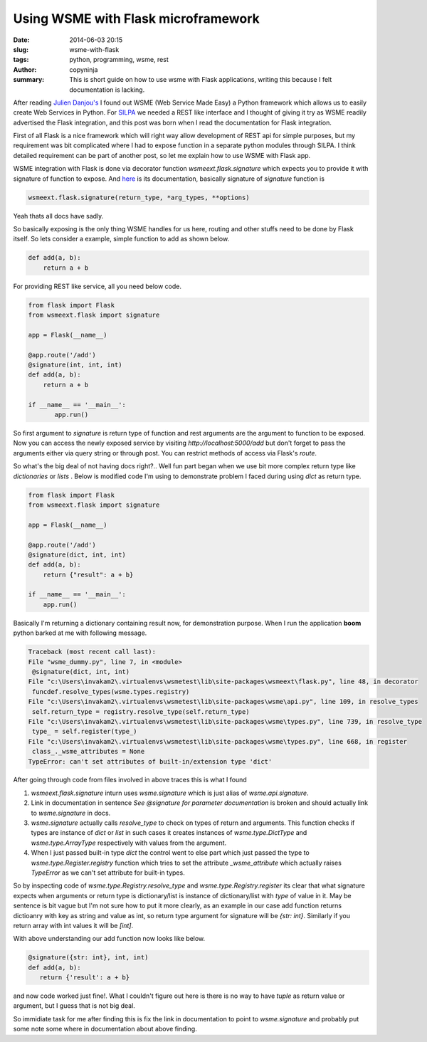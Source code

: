 Using WSME with Flask microframework
####################################

:date: 2014-06-03 20:15
:slug: wsme-with-flask
:tags: python, programming, wsme, rest
:author: copyninja
:summary: This is short guide on how to use wsme with Flask
          applications, writing this because I felt documentation is
          lacking.

After reading `Julien Danjou's <http://julien.danjou.info>`_ I found
out WSME (Web Service Made Easy) a Python framework which allows us to
easily create Web Services in Python. For `SILPA
<http://silpa.org.in>`_ we needed a REST like interface and I thought
of giving it try as WSME readily advertised the Flask integration, and
this post was born when I read the documentation for Flask
integration.

First of all Flask is a nice framework which will right way allow
development of REST api for simple purposes, but my requirement was
bit complicated where I had to expose function in a separate python
modules through SILPA. I think detailed requirement can be part of
another post, so let me explain how to use WSME with Flask app.

WSME integration with Flask is done via decorator function
`wsmeext.flask.signature` which expects you to provide it with
signature of function to expose. And `here
<http://wsme.readthedocs.org/en/latest/integrate.html#wsmeext.flask.signature>`_
is its documentation, basically signature of `signature` function is

.. code-block:: python

   wsmeext.flask.signature(return_type, *arg_types, **options)

Yeah thats all docs have sadly.

So basically exposing is the only thing WSME handles for us here,
routing and other stuffs need to be done by Flask itself. So lets
consider a example, simple function to add as shown below.

.. code-block:: python

   def add(a, b):
       return a + b

For providing REST like service, all you need below code.

.. code-block:: python

   from flask import Flask
   from wsmeext.flask import signature

   app = Flask(__name__)
   
   @app.route('/add')
   @signature(int, int, int)
   def add(a, b):
       return a + b

   if __name__ == '__main__':
	  app.run()

So first argument to `signature` is return type of function and rest
arguments are the argument to function to be exposed. Now you can
access the newly exposed service by visiting
*http://localhost:5000/add* but don't forget to pass the arguments
either via query string or through post. You can restrict methods of
access via Flask's `route`.

So what's the big deal of not having docs right?.. Well fun part began
when we use bit more complex return type like *dictionaries* or
*lists* . Below is modified code I'm using to demonstrate problem I
faced during using `dict` as return type.

.. code-block:: python

   from flask import Flask
   from wsmeext.flask import signature

   app = Flask(__name__)

   @app.route('/add')
   @signature(dict, int, int)
   def add(a, b):
       return {"result": a + b}

   if __name__ == '__main__':
       app.run()


Basically I'm returning a dictionary containing result now, for
demonstration purpose. When I run the application **boom** python
barked at me with following message.

.. code-block:: py3tb

   Traceback (most recent call last):
   File "wsme_dummy.py", line 7, in <module>
    @signature(dict, int, int)
   File "c:\Users\invakam2\.virtualenvs\wsmetest\lib\site-packages\wsmeext\flask.py", line 48, in decorator
    funcdef.resolve_types(wsme.types.registry)
   File "c:\Users\invakam2\.virtualenvs\wsmetest\lib\site-packages\wsme\api.py", line 109, in resolve_types
    self.return_type = registry.resolve_type(self.return_type)
   File "c:\Users\invakam2\.virtualenvs\wsmetest\lib\site-packages\wsme\types.py", line 739, in resolve_type
    type_ = self.register(type_)
   File "c:\Users\invakam2\.virtualenvs\wsmetest\lib\site-packages\wsme\types.py", line 668, in register
    class_._wsme_attributes = None
   TypeError: can't set attributes of built-in/extension type 'dict'


After going through code from files involved in above traces this is
what I found

1. `wsmeext.flask.signature` inturn uses `wsme.signature` which is
   just alias of `wsme.api.signature`.
2. Link in documentation in sentence *See @signature for parameter
   documentation* is broken and should actually link to
   `wsme.signature` in docs.
3. `wsme.signature` actually calls `resolve_type` to check on types of
   return and arguments. This function checks if types are instance of
   `dict` or `list` in such cases it creates instances of
   `wsme.type.DictType` and `wsme.type.ArrayType` respectively with
   values from the argument.
4. When I just passed built-in type `dict` the control went to else
   part which just passed the type to `wsme.type.Register.registry`
   function which tries to set the attribute `_wsme_attribute` which
   actually raises `TypeError` as we can't set attribute for built-in
   types.

So by inspecting code of `wsme.type.Registry.resolve_type` and
`wsme.type.Registry.register` its clear that what signature expects
when arguments or return type is dictionary/list is instance of
dictionary/list with `type` of value in it. May be sentence is bit
vague but I'm not sure how to put it more clearly, as an example in
our case add function returns dictioanry with key as string and value
as int, so return type argument for signature will be `{str:
int}`. Similarly if you return array with int values it will be
`[int]`.

With above understanding our add function now looks like below.

.. code-block:: python

   @signature({str: int}, int, int)
   def add(a, b):
      return {'result': a + b}


and now code worked just fine!. What I couldn't figure out here is
there is no way to have `tuple` as return value or argument, but I
guess that is not big deal.

So immidiate task for me after finding this is fix the link in
documentation to point to `wsme.signature` and probably put some note
some where in documentation about above finding.
